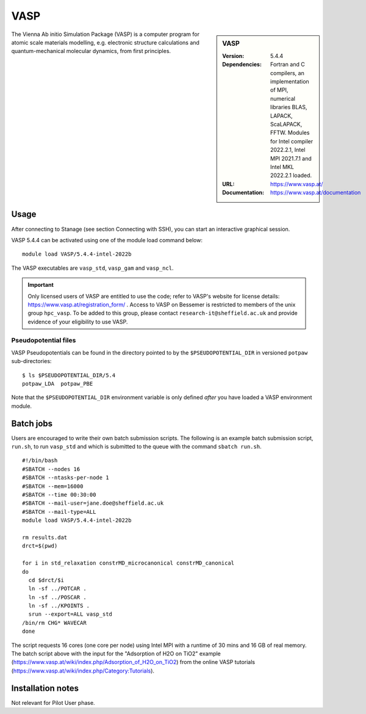 VASP
====

.. sidebar:: VASP

   :Version: 5.4.4
   :Dependencies: Fortran and C compilers, an implementation of MPI, numerical libraries BLAS, LAPACK, ScaLAPACK, FFTW. Modules for Intel compiler 2022.2.1, Intel MPI 2021.7.1 and Intel MKL 2022.2.1 loaded.
   :URL: https://www.vasp.at/
   :Documentation: https://www.vasp.at/documentation


The Vienna Ab initio Simulation Package (VASP) is a computer program for atomic scale materials modelling, e.g. electronic structure calculations and quantum-mechanical molecular dynamics, from first principles.


Usage
-----

After connecting to Stanage (see section Connecting with SSH), you can start an interactive graphical session.

VASP 5.4.4 can be activated using one of the module load command below: ::

    module load VASP/5.4.4-intel-2022b

The VASP executables are ``vasp_std``, ``vasp_gam`` and ``vasp_ncl``.

.. important::

    Only licensed users of VASP are entitled to use the code; refer to VASP's website for license details: https://www.vasp.at/registration_form/ . Access to VASP on Bessemer is restricted to members of the unix group ``hpc_vasp``.
    To be added to this group, please contact ``research-it@sheffield.ac.uk`` and provide evidence of your eligibility to use VASP.


Pseudopotential files
^^^^^^^^^^^^^^^^^^^^^

VASP Pseudopotentials can be found in the directory pointed to by the ``$PSEUDOPOTENTIAL_DIR`` in versioned ``potpaw`` sub-directories: ::

   $ ls $PSEUDOPOTENTIAL_DIR/5.4
   potpaw_LDA  potpaw_PBE

Note that the ``$PSEUDOPOTENTIAL_DIR`` environment variable is only defined *after* you have loaded a VASP environment module.

.. _vasp_batch_stanage:

Batch jobs
----------

Users are encouraged to write their own batch submission scripts. The following is an example batch submission script, ``run.sh``, to run ``vasp_std`` and which is submitted to the queue with the command ``sbatch run.sh``. ::

    #!/bin/bash
    #SBATCH --nodes 16
    #SBATCH --ntasks-per-node 1
    #SBATCH --mem=16000
    #SBATCH --time 00:30:00
    #SBATCH --mail-user=jane.doe@sheffield.ac.uk
    #SBATCH --mail-type=ALL
    module load VASP/5.4.4-intel-2022b

    rm results.dat
    drct=$(pwd)

    for i in std_relaxation constrMD_microcanonical constrMD_canonical
    do
      cd $drct/$i
      ln -sf ../POTCAR .
      ln -sf ../POSCAR .
      ln -sf ../KPOINTS .
      srun --export=ALL vasp_std
    /bin/rm CHG* WAVECAR
    done

The script requests 16 cores (one core per node) using Intel MPI with a runtime of 30 mins and 16 GB of real memory. The batch script above with the input for the "Adsorption of H2O on TiO2" example (https://www.vasp.at/wiki/index.php/Adsorption_of_H2O_on_TiO2) from the online VASP tutorials (https://www.vasp.at/wiki/index.php/Category:Tutorials).


Installation notes
------------------

Not relevant for Pilot User phase.
